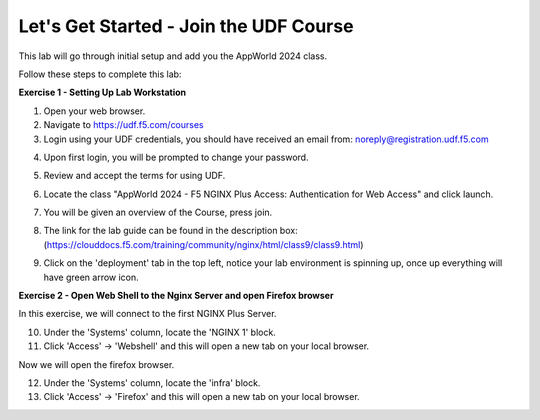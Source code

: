 Let's Get Started - Join the UDF Course
=======================================

This lab will go through initial setup and add you the AppWorld 2024 class.  


Follow these steps to complete this lab:

**Exercise 1 - Setting Up Lab Workstation**

1. Open your web browser.
2. Navigate to https://udf.f5.com/courses
3. Login using your UDF credentials, you should have received an email from: noreply@registration.udf.f5.com

.. image:: ../images/1email.png
  
4. Upon first login, you will be prompted to change your password. 

.. image:: ../images/2password.png

5. Review and accept the terms for using UDF.

.. image:: ../images/3terms.png

6. Locate the class "AppWorld 2024 - F5 NGINX Plus Access: Authentication for Web Access" and click launch. 

.. image:: ../images/ualaunch.png

7. You will be given an overview of the Course, press join.

.. image:: ../images/5join.png

8. The link for the lab guide  can be found in the description box: (https://clouddocs.f5.com/training/community/nginx/html/class9/class9.html)

.. image:: ../images/6guide.png

9. Click on the 'deployment' tab in the top left, notice your lab environment is spinning up, once up everything will have green arrow icon. 

.. image:: ../images/7spinning.png

**Exercise 2 - Open Web Shell to the Nginx Server and open Firefox browser**

In this exercise, we will connect to the first NGINX Plus Server.   

10. Under the 'Systems' column, locate the 'NGINX 1' block. 
    
11. Click 'Access' -> 'Webshell' and this will open a new tab on your local browser. 

.. image:: ../images/9webshell.png
  :width: 800

Now we will open the firefox browser.

12. Under the 'Systems' column, locate the 'infra' block. 
    
13. Click 'Access' -> 'Firefox' and this will open a new tab on your local browser. 

.. image:: ../images/firefox_grab.png
  :width: 800
